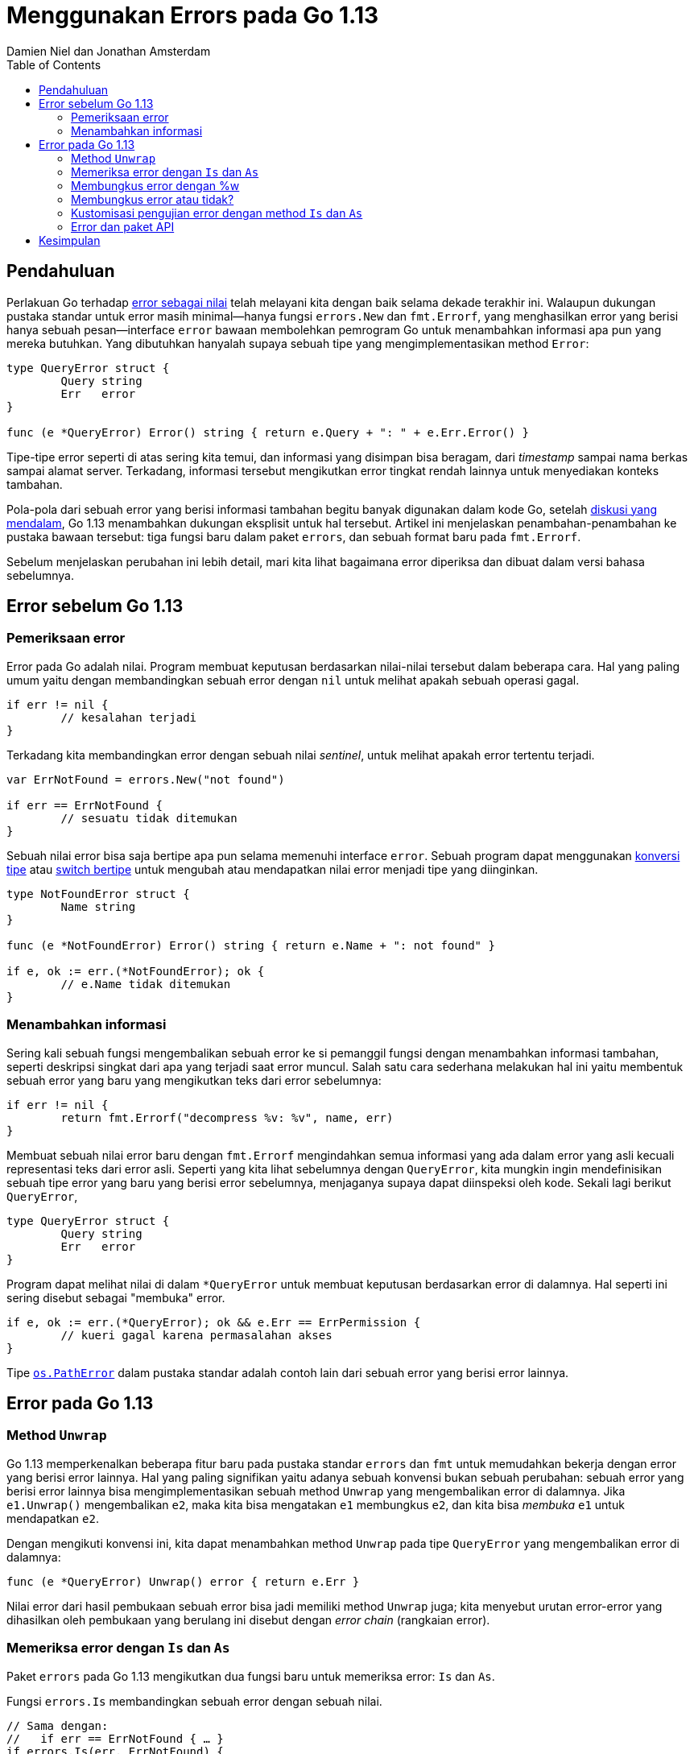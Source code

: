 =  Menggunakan Errors pada Go 1.13
:original: https://blog.golang.org/go1.13-errors
:author: Damien Niel dan Jonathan Amsterdam
:date: 17 Oktober 2019
:toc:


==  Pendahuluan

Perlakuan Go terhadap
link:/blog/errors-are-values/[error sebagai nilai^]
telah melayani kita dengan baik selama dekade terakhir ini.
Walaupun dukungan pustaka standar untuk error masih minimal--hanya fungsi
`errors.New` dan `fmt.Errorf`, yang menghasilkan error yang berisi hanya sebuah
pesan--interface `error` bawaan membolehkan pemrogram Go untuk menambahkan
informasi apa pun yang mereka butuhkan.
Yang dibutuhkan hanyalah supaya sebuah tipe yang mengimplementasikan method
`Error`:

----
type QueryError struct {
	Query string
	Err   error
}

func (e *QueryError) Error() string { return e.Query + ": " + e.Err.Error() }
----

Tipe-tipe error seperti di atas sering kita temui, dan informasi yang disimpan
bisa beragam, dari _timestamp_ sampai nama berkas sampai alamat server.
Terkadang, informasi tersebut mengikutkan error tingkat rendah lainnya untuk
menyediakan konteks tambahan.

Pola-pola dari sebuah error yang berisi informasi tambahan begitu banyak
digunakan dalam kode Go, setelah
https://golang.org/issue/29934[diskusi yang mendalam^],
Go 1.13 menambahkan dukungan eksplisit untuk hal tersebut.
Artikel ini menjelaskan penambahan-penambahan ke pustaka bawaan tersebut: tiga
fungsi baru dalam paket `errors`, dan sebuah format baru pada `fmt.Errorf`.

Sebelum menjelaskan perubahan ini lebih detail, mari kita lihat bagaimana
error diperiksa dan dibuat dalam versi bahasa sebelumnya.


==  Error sebelum Go 1.13

===  Pemeriksaan error

Error pada Go adalah nilai.
Program membuat keputusan berdasarkan nilai-nilai tersebut dalam beberapa
cara.
Hal yang paling umum yaitu dengan membandingkan sebuah error dengan `nil`
untuk melihat apakah sebuah operasi gagal.

----
if err != nil {
	// kesalahan terjadi
}
----

Terkadang kita membandingkan error dengan sebuah nilai _sentinel_, untuk
melihat apakah error tertentu terjadi.

----
var ErrNotFound = errors.New("not found")

if err == ErrNotFound {
	// sesuatu tidak ditemukan
}
----

Sebuah nilai error bisa saja bertipe apa pun selama memenuhi interface
`error`.
Sebuah program dapat menggunakan
link:/doc/effective_go.html#interface_conversions[konversi tipe^]
atau
link:/doc/effective_go.html#type_switch[switch bertipe^]
untuk mengubah atau mendapatkan nilai error menjadi tipe yang diinginkan.

----
type NotFoundError struct {
	Name string
}

func (e *NotFoundError) Error() string { return e.Name + ": not found" }

if e, ok := err.(*NotFoundError); ok {
	// e.Name tidak ditemukan
}
----


===  Menambahkan informasi

Sering kali sebuah fungsi mengembalikan sebuah error ke si pemanggil fungsi
dengan menambahkan informasi tambahan, seperti deskripsi singkat dari apa yang
terjadi saat error muncul.
Salah satu cara sederhana melakukan hal ini yaitu membentuk sebuah error yang
baru yang mengikutkan teks dari error sebelumnya:

----
if err != nil {
	return fmt.Errorf("decompress %v: %v", name, err)
}
----

Membuat sebuah nilai error baru dengan `fmt.Errorf` mengindahkan semua
informasi yang ada dalam error yang asli kecuali representasi teks dari error
asli.
Seperti yang kita lihat sebelumnya dengan `QueryError`, kita mungkin 
ingin mendefinisikan sebuah tipe error yang baru yang berisi error
sebelumnya, menjaganya supaya dapat diinspeksi oleh kode.
Sekali lagi berikut `QueryError`,

----
type QueryError struct {
	Query string
	Err   error
}
----

Program dapat melihat nilai di dalam `*QueryError` untuk membuat keputusan
berdasarkan error di dalamnya.
Hal seperti ini sering disebut sebagai "membuka" error.

----
if e, ok := err.(*QueryError); ok && e.Err == ErrPermission {
	// kueri gagal karena permasalahan akses
}
----

Tipe
https://pkg.go.dev/os?tab=doc#PathError[`os.PathError`^]
dalam pustaka standar adalah contoh lain dari sebuah error yang berisi error
lainnya.


==  Error pada Go 1.13

===  Method `Unwrap`

Go 1.13 memperkenalkan beberapa fitur baru pada pustaka standar `errors` dan
`fmt` untuk memudahkan bekerja dengan error yang berisi error lainnya.
Hal yang paling signifikan yaitu adanya sebuah konvensi bukan sebuah
perubahan: sebuah error yang berisi error lainnya bisa mengimplementasikan
sebuah method `Unwrap` yang mengembalikan error di dalamnya.
Jika `e1.Unwrap()` mengembalikan `e2`, maka kita bisa mengatakan `e1`
membungkus `e2`, dan kita bisa _membuka_ `e1` untuk mendapatkan `e2`.

Dengan mengikuti konvensi ini, kita dapat menambahkan method `Unwrap` pada
tipe `QueryError` yang mengembalikan error di dalamnya:

----
func (e *QueryError) Unwrap() error { return e.Err }
----

Nilai error dari hasil pembukaan sebuah error bisa jadi memiliki method
`Unwrap` juga;
kita menyebut urutan error-error yang dihasilkan oleh pembukaan yang berulang
ini disebut dengan _error chain_ (rangkaian error).


===  Memeriksa error dengan `Is` dan `As`

Paket `errors` pada Go 1.13 mengikutkan dua fungsi baru untuk memeriksa error:
`Is` dan `As`.

Fungsi `errors.Is` membandingkan sebuah error dengan sebuah nilai.

----
// Sama dengan:
//   if err == ErrNotFound { … }
if errors.Is(err, ErrNotFound) {
	// error karena sesuatu tidak ditemukan.
}
----

Fungsi `As` memeriksa apakah sebuah error adalah tipe tertentu, dan
mengonversinya ke tipe tersebut jika berhasil.

----
// Sama dengan:
//   if e, ok := err.(*QueryError); ok { … }
var e *QueryError
if errors.As(err, &e) {
	// err adalah *QueryError, dan e di set menjadi nilai dari error.
}
----

Pada kasus sederhana, fungsi `errors.Is` berlaku seperti sebuah
pembandingan ke error sentinel, dan fungsi `errors.As` berlaku seperti
konversi tipe.
Saat beroperasi pada error yang dibungkus, fungsi-fungsi tersebut melihat
semua error di dalam rangkaian error.
Mari kita lihat kembali contoh sebelumnya saat membuka sebuah
`QueryError` untuk memeriksa error di dalamnya:

----
if e, ok := err.(*QueryError); ok && e.Err == ErrPermission {
	// kueri gagal karena permasalahan akses.
}
----

Dengan menggunakan fungsi `errors.Is`, kita dapat menulisnya dengan:

----
if errors.Is(err, ErrPermission) {
	// err, atau error yang dibungkusnya, adalah kesalahan akses.
}
----

Paket `error` juga mengikutkan fungsi baru `Unwrap` yang mengembalikan
hasil dari pemanggilan method `Unwrap` pada error, atau `nil` bila error tidak
memiliki method `Unwrap`.
Pada umumnya lebih baik menggunakan `errors.Is` atau `errors.As` saja, secara
fungsi-fungsi tersebut akan memeriksa semua rangkaian error dalam sekali
pemanggilan.


===  Membungkus error dengan %w

Seperti yang telah disebutkan sebelumnya, sangat umum menggunakan fungsi
`fmt.Errorf` untuk menambahkan informasi tambahkan ke dalam sebuah error.

----
if err != nil {
	return fmt.Errorf("decompress %v: %v", name, err)
}
----

Pada Go 1.13, fungsi `fmt.Errorf` mendukung sebuah format baru `%w`.
Bila format ini digunakan, maka error yang dikembalikan oleh fungsi
`fmt.Errorf` akan memiliki method `Unwrap` yang mengembalikan argumen yang
diberikan pada `%w`,
yang haruslah berupa sebuah tipe error.
Pada kasus selain itu, `%w` sama saja dengan `%v` (misalnya, apabila argumen
yang diberikan pada `%w` tidak mengimplementasikan interface `error`.)

----
if err != nil {
	// Mengembalikan sebuah error yang membungkus err.
	return fmt.Errorf("decompress %v: %w", name, err)
}
----

Membungkus sebuah error dengan `%w` membuatnya dapat diakses dengan
`errors.Is` dan `errors.As`.

----
err := fmt.Errorf("access denied: %w", ErrPermission)
...
if errors.Is(err, ErrPermission) ...
----


===  Membungkus error atau tidak?

Saat menambahkan konteks tambahan ke dalam sebuah error, baik dengan
`fmt.Errorf` atau dengan mengimplementasikan tipe kostum, kita harus
memutuskan apakah error yang baru membungkus error yang asli.
Tidak ada jawaban yang tunggal untuk pertanyaan ini;
ia bergantung pada konteks di mana error yang baru dibuat.
Bungkus lah sebuah error untuk mengekspose ke pemanggilnya.
Jangan membungkus sebuah error bila melakukan hal tersebut akan mengekspose
detail implementasi internal.

Sebagai salah satu contoh, bayangkan sebuah fungsi `Parse` yang membaca sebuah
struktur data yang kompleks dari `io.Reader`.
Jika sebuah error terjadi, kita ingin melaporkan nomor baris dan kolom tempat
ia terjadi.
Jika error terjadi saat membaca dari `io.Reader`, kita akan membungkus error
tersebut supaya permasalahan di dalamnya dapat diperiksa.
Secara yang memanggil `Parse` yang memberikan `io.Reader` ke fungsi, maka
masuk akal untuk mengekspose error yang dihasilkan ke yang memanggil.

Kebalikannya, sebuah fungsi yang melakukan beberapa kali pemanggilan ke
database seharusnya tidak mengembalikan error yang membungkus kesalahan pada
database.
Jika database yang digunakan oleh fungsi adalah detail dari implementasi, maka
mengekspose error-error tersebut adalah sebuah pelanggaran dari abstraksi.
Misalnya, jika fungsi `LookupUser` dari sebuah paket `pkg` menggunakan paket
`database/sql`, maka ia mungkin akan mengembalikan error `sql.ErrNoRows`.
Jika kita mengembalikan error tersebut dengan
`fmt.Errorf("akses DB: %v", err)`
maka si pemanggil tidak bisa melihat ke dalam untuk menemukan `sql.ErrNoRows`.
Namun bila fungsi mengembalikan `fmt.Errorf("akses DB: %w", err)`, maka si
pemanggil dapat menulis

----
err := pkg.LookupUser(...)
if errors.Is(err, sql.ErrNoRows) …
----

Pada titik ini, fungsi tersebut harus selalu mengembalikan `sql.ErrNoRows`
jika kita tidak ingin merusak kode dari program yang menggunakan paket kita,
bahkan bila kita mengganti ke paket database yang berbeda.
Dengan kata lain, membungkus sebuah error membuat error tersebut menjadi
bagian dari API kita.
Jika kita tidak ingin membuat error tersebut sebagai bagian dari API, kita
seharusnya tidak membungkus error tersebut.

Hal yang penting untuk diingat, baik untuk error yang dibungkus atau tidak,
teks yang dihasilkan dari error seharusnya tetap sama.
_Seseorang_ yang mencoba memahami error akan memiliki informasi yang sama;
pilihan untuk membungkus error atau tidak bergantung pada apakah kita ingin
memberikan _program_ suatu informasi tambahan supaya mereka dapat melakukan
keputusan berdasarkan informasi yang tersedia, atau menyembunyikan informasi
tersebut untuk menjaga lapisan dari abstraksi.


===  Kustomisasi pengujian error dengan method `Is` dan `As`

Fungsi `errors.Is` memeriksa setiap error dalam sebuah rangkaian untuk
kecocokan dengan nilai target.
Secara bawaan, sebuah error cocok dengan target jika keduanya sama.
Sebagai tambahan, sebuah error dalam rangkaian error bisa mendeklarasikan
bahwa ia cocok dengan sebuah target dengan mengimplementasikan method `Is`.

Sebagai contoh, pertimbangkan error berikut yang terinspirasi oleh
https://commandcenter.blogspot.com/2017/12/error-handling-in-upspin.html[paket error pada Upspin^]
yang membandingkan sebuah error dengan sebuah templat, dengan mempertimbangkan
hanya field-field yang tidak nol di dalam templat:

----
type Error struct {
	Path string
	User string
}

func (e *Error) Is(target error) bool {
	t, ok := target.(*Error)
	if !ok {
		return false
	}
	return (e.Path == t.Path || t.Path == "") &&
		(e.User == t.User || t.User == "")
}

if errors.Is(err, &Error{User: "someuser"}) {
	// field User pada err adalah "someuser".
}
----

Fungsi `errors.As` dengan cara yang sama memeriksa method `As` bila ada.


===  Error dan paket API

Sebuah paket yang mengembalikan error (dan pada kebanyakan memang begitu)
seharusnya menjelaskan properti-properti dari error-error tersebut yang mana
para pemrogram dapat bergantung kepadanya.
Paket yang dirancang dengan baik akan menghindari mengembalikan error dengan
properti-properti yang tidak bisa diandalkan.

Spesifikasi yang paling sederhana menyatakan bahwa sebuah operasi bisa sukses
atau gagal, mengembalikan nilai error yang nil atau tidak nil.
Pada kebanyakan kasus, tidak ada lagi informasi yang diperlukan selain itu.

Jika kita menginginkan sebuah fungsi mengembalikan sebuah kondisi error yang
dapat diidentifikasi, seperti "item tidak ditemukan", kita bisa mengembalikan
sebuah error yang membungkus sebuah sentinel.

----
var ErrNotFound = errors.New("not found")

// FetchItem mengembalikan item yang bernama.
//
// Jika nama item tidak ditemukan, FetchItem mengembalikan sebuah error.
// yang membungkus ErrNotFound.
func FetchItem(name string) (*Item, error) {
	if itemNotFound(name) {
		return nil, fmt.Errorf("%q: %w", name, ErrNotFound)
	}
	// ...
}
----

Ada pola-pola lain yang menyediakan error yang secara semantik dapat diperiksa
oleh si pemanggil, seperti dengan mengembalikan nilai sentinel secara
langsung, mengembalikan tipe tertentu, atau sebuah nilai yang dapat diperiksa
dengan sebuah fungsi.

Pada semua kasus tersebut, haruslah diperhatikan supaya tidak mengekspose
detail internal kepada pengguna.
Seperti yang telah kita bahas pada bagian "Membungkus error atau tidak?" di
atas, saat kita mengembalikan sebuah error dari paket lain kita seharusnya
mengonversi error ke bentuk yang tidak mengekpose error di belakangnya,
kecuali kalau kita ingin mengembalikan error spesifik tersebut nantinya.

----
f, err := os.Open(filename)
if err != nil {
	// *os.PathError yang dikembalikan oleh os.Open adalah detail internal.
	// Untuk menghindari pengeksposan keluar, bungkus lah ia sebagai
	// sebuah error yang baru dengan teks yang sama.
	// Kita menggunakan format %v, secara %w akan membolehkan pemanggil
	// membuka *os.PathError yang asli.
	return fmt.Errorf("%v", err)
}
----

Jika sebuah fungsi didefinisikan mengembalikan sebuah error yang membungkus
sentinel atau tipe, jangan kembalikan error di belakangnya secara langsung.

----
var ErrPermission = errors.New("permission denied")

// DoSomething mengembalikan sebuah error yang membungkus ErrPermission jika
// user tidak memiliki akses.
func DoSomething() error {
    if !userHasPermission() {
        // Jika kita langsung mengembalikan ErrPermission, si pemanggil bisa
	// jadi bergantung pada nilai error, menulis kode seperti berikut:
        //
        //	if err := pkg.DoSomething(); err == pkg.ErrPermission { … }
        //
        // Hal ini akan menimbulkan masalah jika kita ingin menambah konteks
	// terhadap error nantinya.
	// Untuk menghindari ini, kita kembalikan error yang membungkus
	// sentinel supaya user selalu dapat membukanya:
        //
        //	if err := pkg.DoSomething(); errors.Is(err, pkg.ErrPermission) { ... }
        return fmt.Errorf("%w", ErrPermission)
    }
    // ...
}
----


==  Kesimpulan

Meskipun jumlah perubahan yang kita diskusikan hanya tiga fungsi dan sebuah
format, kami berharap mereka dapat meningkatkan penanganan error dalam program
Go.
Kami mengharapkan pembungkusan error yang menyediakan konteks tambahan menjadi
hal yang umum, membantu program membuat keputusan yang lebih baik dan
membantu pemrogram menemukan _bug_ lebih cepat.

Seperti yang Russ Cox katakan dalam
https://blog.golang.org/experiment[GopherCon 2019^],
untuk mencapai Go 2 kita bereksperimen, menyederhanakan dan merilis (yang
baru).
Sekarang karena kita telah merilis perubahan ini, kita menantikan
eksperimen-eksperimen yang menggunakannya.
